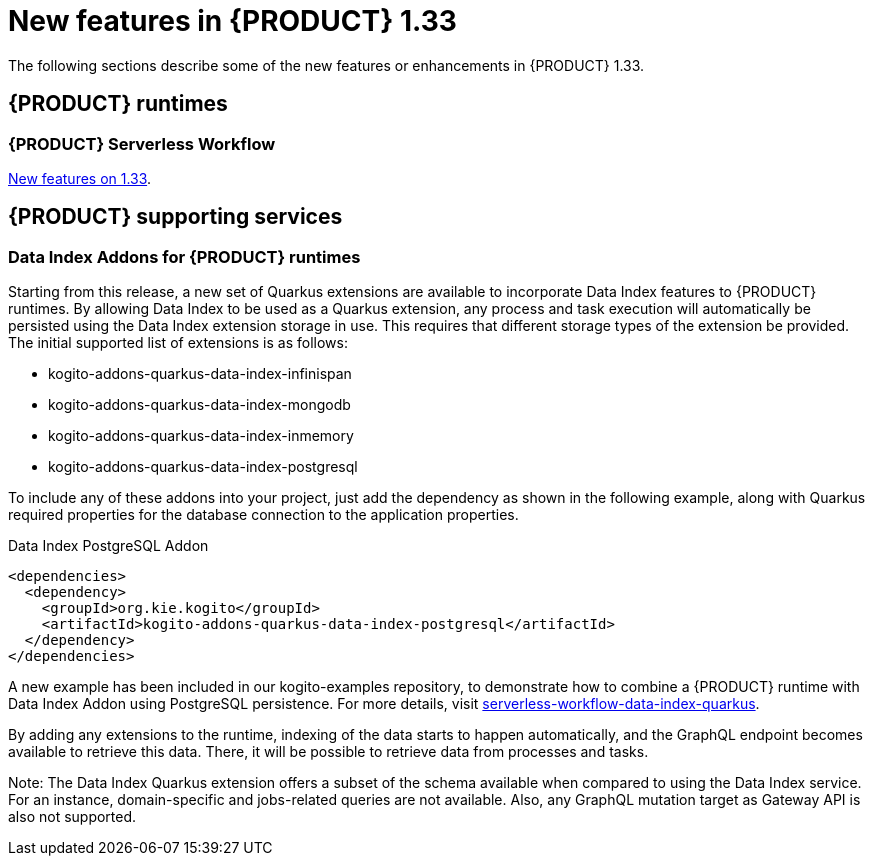 // IMPORTANT: For 1.10 and later, save each version release notes as its own module file in the release-notes folder that this `ReleaseNotesKogito<version>.adoc` file is in, and then include each version release notes file in the chap-kogito-release-notes.adoc after Additional resources of {PRODUCT} deployment on {OPENSHIFT} section, in the following format:
//include::ReleaseNotesKogito.<version>/ReleaseNotesKogito.<version>.adoc[leveloffset=+1]

[id="ref-kogito-rn-new-features-1.33_{context}"]
= New features in {PRODUCT} 1.33

[role="_abstract"]
The following sections describe some of the new features or enhancements in {PRODUCT} 1.33.

== {PRODUCT} runtimes

=== {PRODUCT} Serverless Workflow

https://kiegroup.github.io/kogito-docs/serverlessworkflow/1.33.0.Final/release_notes.html[New features on 1.33].

== {PRODUCT} supporting services

=== Data Index Addons for {PRODUCT} runtimes

Starting from this release, a new set of Quarkus extensions are available to incorporate Data Index features to {PRODUCT} runtimes. By allowing Data Index to be used as a Quarkus extension, any process and task execution will automatically be persisted using the Data Index extension storage in use. This requires that different storage types of the extension be provided. The initial supported list of extensions is as follows:

- kogito-addons-quarkus-data-index-infinispan
- kogito-addons-quarkus-data-index-mongodb
- kogito-addons-quarkus-data-index-inmemory
- kogito-addons-quarkus-data-index-postgresql

To include any of these addons into your project, just add the dependency as shown in the following example, along with Quarkus required properties for the database connection to the application properties.

.Data Index PostgreSQL Addon
[source,xml]
----
<dependencies>
  <dependency>
    <groupId>org.kie.kogito</groupId>
    <artifactId>kogito-addons-quarkus-data-index-postgresql</artifactId>
  </dependency>
</dependencies>
----

A new example has been included in our kogito-examples repository, to demonstrate how to combine a {PRODUCT} runtime with Data Index Addon using PostgreSQL persistence. For more details, visit https://github.com/kiegroup/kogito-examples/tree/stable/serverless-workflow-examples/serverless-workflow-data-index-quarkus[serverless-workflow-data-index-quarkus].

By adding any extensions to the runtime, indexing of the data starts to happen automatically, and the GraphQL endpoint becomes available to retrieve this data. There, it will be possible to retrieve data from processes and tasks.

Note: The Data Index Quarkus extension offers a subset of the schema available when compared to using the Data Index service. For an instance, domain-specific and jobs-related queries are not available. Also, any GraphQL mutation target as Gateway API is also not supported.